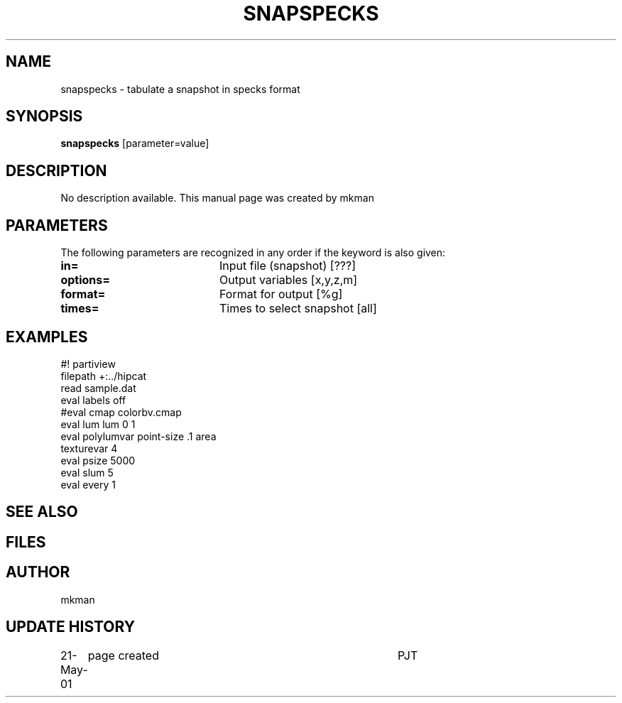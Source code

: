 .TH SNAPSPECKS 1NEMO "21 May 2001"
.SH NAME
snapspecks \- tabulate a snapshot in specks format
.SH SYNOPSIS
\fBsnapspecks\fP [parameter=value]
.SH DESCRIPTION
No description available. This manual page was created by mkman
.SH PARAMETERS
The following parameters are recognized in any order if the keyword
is also given:
.TP 20
\fBin=\fP
Input file (snapshot) [???]    
.TP 20
\fBoptions=\fP
Output variables [x,y,z,m]     
.TP 20
\fBformat=\fP
Format for output [%g]    
.TP 20
\fBtimes=\fP
Times to select snapshot [all]   
.SH EXAMPLES
.nf
#! partiview
filepath +:../hipcat
read sample.dat
eval labels off
#eval cmap colorbv.cmap
eval lum lum 0 1
eval polylumvar point-size .1 area
texturevar 4
eval psize 5000
eval slum 5
eval every 1
.fi
.SH SEE ALSO
.SH FILES
.SH AUTHOR
mkman
.SH UPDATE HISTORY
.nf
.ta +1.0i +4.0i
21-May-01	page created	PJT
.fi
